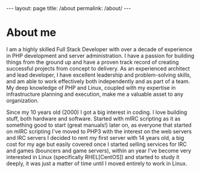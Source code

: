 #+BEGIN_EXPORT html
---
layout: page
title: /about
permalink: /about/
---
#+END_EXPORT

* About me
I am a highly skilled Full Stack Developer with over a decade of experience in PHP development and server administration. I have a passion for building things from the ground up and have a proven track record of creating successful projects from concept to delivery. As an experienced architect and lead developer, I have excellent leadership and problem-solving skills, and am able to work effectively both independently and as part of a team. My deep knowledge of PHP and Linux, coupled with my expertise in infrastructure planning and execution, make me a valuable asset to any organization.

Since my 10 years old (2000) I got a big interest in coding. I love building stuff, both hardware and software. Started with mIRC scripting as it as something good to start (great manuals!) later on, as everyone that started on mIRC scripting I've moved to PHP3 with the interest on the web servers and IRC servers I decided to rent my first server with 14 years old, a big cost for my age but easily covered once I started selling services for IRC and games (bouncers and game servers), within an year I've become very interested in Linux (specifically RHEL[CentOS]) and started to study it deeply, it was just a matter of time until I moved entirely to work in Linux.
